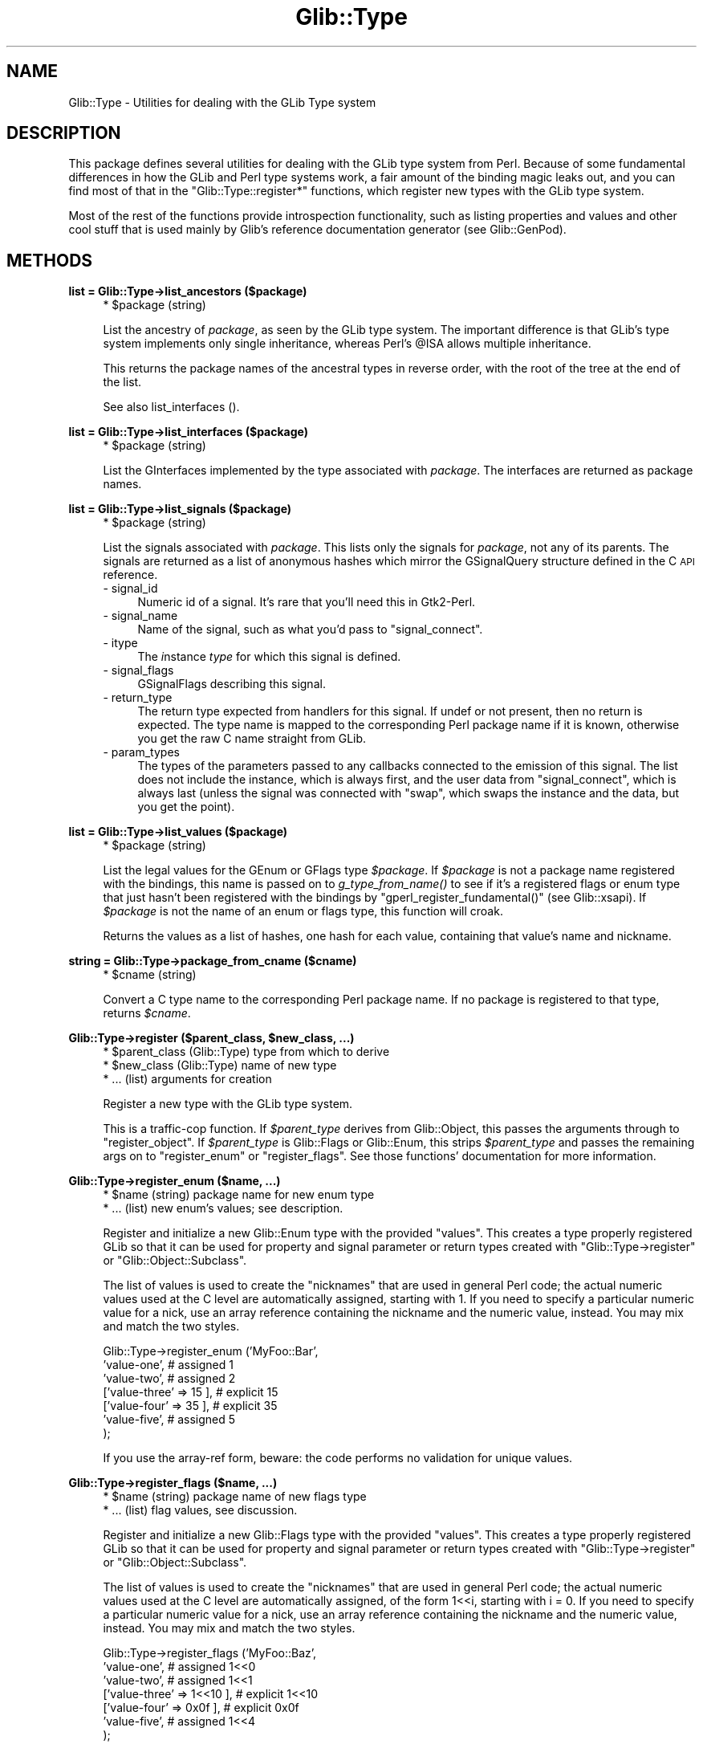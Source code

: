 .\" Automatically generated by Pod::Man v1.37, Pod::Parser v1.32
.\"
.\" Standard preamble:
.\" ========================================================================
.de Sh \" Subsection heading
.br
.if t .Sp
.ne 5
.PP
\fB\\$1\fR
.PP
..
.de Sp \" Vertical space (when we can't use .PP)
.if t .sp .5v
.if n .sp
..
.de Vb \" Begin verbatim text
.ft CW
.nf
.ne \\$1
..
.de Ve \" End verbatim text
.ft R
.fi
..
.\" Set up some character translations and predefined strings.  \*(-- will
.\" give an unbreakable dash, \*(PI will give pi, \*(L" will give a left
.\" double quote, and \*(R" will give a right double quote.  \*(C+ will
.\" give a nicer C++.  Capital omega is used to do unbreakable dashes and
.\" therefore won't be available.  \*(C` and \*(C' expand to `' in nroff,
.\" nothing in troff, for use with C<>.
.tr \(*W-
.ds C+ C\v'-.1v'\h'-1p'\s-2+\h'-1p'+\s0\v'.1v'\h'-1p'
.ie n \{\
.    ds -- \(*W-
.    ds PI pi
.    if (\n(.H=4u)&(1m=24u) .ds -- \(*W\h'-12u'\(*W\h'-12u'-\" diablo 10 pitch
.    if (\n(.H=4u)&(1m=20u) .ds -- \(*W\h'-12u'\(*W\h'-8u'-\"  diablo 12 pitch
.    ds L" ""
.    ds R" ""
.    ds C` ""
.    ds C' ""
'br\}
.el\{\
.    ds -- \|\(em\|
.    ds PI \(*p
.    ds L" ``
.    ds R" ''
'br\}
.\"
.\" If the F register is turned on, we'll generate index entries on stderr for
.\" titles (.TH), headers (.SH), subsections (.Sh), items (.Ip), and index
.\" entries marked with X<> in POD.  Of course, you'll have to process the
.\" output yourself in some meaningful fashion.
.if \nF \{\
.    de IX
.    tm Index:\\$1\t\\n%\t"\\$2"
..
.    nr % 0
.    rr F
.\}
.\"
.\" For nroff, turn off justification.  Always turn off hyphenation; it makes
.\" way too many mistakes in technical documents.
.hy 0
.if n .na
.\"
.\" Accent mark definitions (@(#)ms.acc 1.5 88/02/08 SMI; from UCB 4.2).
.\" Fear.  Run.  Save yourself.  No user-serviceable parts.
.    \" fudge factors for nroff and troff
.if n \{\
.    ds #H 0
.    ds #V .8m
.    ds #F .3m
.    ds #[ \f1
.    ds #] \fP
.\}
.if t \{\
.    ds #H ((1u-(\\\\n(.fu%2u))*.13m)
.    ds #V .6m
.    ds #F 0
.    ds #[ \&
.    ds #] \&
.\}
.    \" simple accents for nroff and troff
.if n \{\
.    ds ' \&
.    ds ` \&
.    ds ^ \&
.    ds , \&
.    ds ~ ~
.    ds /
.\}
.if t \{\
.    ds ' \\k:\h'-(\\n(.wu*8/10-\*(#H)'\'\h"|\\n:u"
.    ds ` \\k:\h'-(\\n(.wu*8/10-\*(#H)'\`\h'|\\n:u'
.    ds ^ \\k:\h'-(\\n(.wu*10/11-\*(#H)'^\h'|\\n:u'
.    ds , \\k:\h'-(\\n(.wu*8/10)',\h'|\\n:u'
.    ds ~ \\k:\h'-(\\n(.wu-\*(#H-.1m)'~\h'|\\n:u'
.    ds / \\k:\h'-(\\n(.wu*8/10-\*(#H)'\z\(sl\h'|\\n:u'
.\}
.    \" troff and (daisy-wheel) nroff accents
.ds : \\k:\h'-(\\n(.wu*8/10-\*(#H+.1m+\*(#F)'\v'-\*(#V'\z.\h'.2m+\*(#F'.\h'|\\n:u'\v'\*(#V'
.ds 8 \h'\*(#H'\(*b\h'-\*(#H'
.ds o \\k:\h'-(\\n(.wu+\w'\(de'u-\*(#H)/2u'\v'-.3n'\*(#[\z\(de\v'.3n'\h'|\\n:u'\*(#]
.ds d- \h'\*(#H'\(pd\h'-\w'~'u'\v'-.25m'\f2\(hy\fP\v'.25m'\h'-\*(#H'
.ds D- D\\k:\h'-\w'D'u'\v'-.11m'\z\(hy\v'.11m'\h'|\\n:u'
.ds th \*(#[\v'.3m'\s+1I\s-1\v'-.3m'\h'-(\w'I'u*2/3)'\s-1o\s+1\*(#]
.ds Th \*(#[\s+2I\s-2\h'-\w'I'u*3/5'\v'-.3m'o\v'.3m'\*(#]
.ds ae a\h'-(\w'a'u*4/10)'e
.ds Ae A\h'-(\w'A'u*4/10)'E
.    \" corrections for vroff
.if v .ds ~ \\k:\h'-(\\n(.wu*9/10-\*(#H)'\s-2\u~\d\s+2\h'|\\n:u'
.if v .ds ^ \\k:\h'-(\\n(.wu*10/11-\*(#H)'\v'-.4m'^\v'.4m'\h'|\\n:u'
.    \" for low resolution devices (crt and lpr)
.if \n(.H>23 .if \n(.V>19 \
\{\
.    ds : e
.    ds 8 ss
.    ds o a
.    ds d- d\h'-1'\(ga
.    ds D- D\h'-1'\(hy
.    ds th \o'bp'
.    ds Th \o'LP'
.    ds ae ae
.    ds Ae AE
.\}
.rm #[ #] #H #V #F C
.\" ========================================================================
.\"
.IX Title "Glib::Type 3pm"
.TH Glib::Type 3pm "2007-03-05" "perl v5.8.8" "User Contributed Perl Documentation"
.SH "NAME"
Glib::Type \-  Utilities for dealing with the GLib Type system
.SH "DESCRIPTION"
.IX Header "DESCRIPTION"
This package defines several utilities for dealing with the GLib type system
from Perl.  Because of some fundamental differences in how the GLib and Perl
type systems work, a fair amount of the binding magic leaks out, and you can
find most of that in the \f(CW\*(C`Glib::Type::register*\*(C'\fR functions, which register
new types with the GLib type system.
.PP
Most of the rest of the functions provide introspection functionality, such as
listing properties and values and other cool stuff that is used mainly by
Glib's reference documentation generator (see Glib::GenPod).
.SH "METHODS"
.IX Header "METHODS"
.Sh "list = Glib::Type\->\fBlist_ancestors\fP ($package)"
.IX Subsection "list = Glib::Type->list_ancestors ($package)"
.RS 4
.ie n .IP "* $package (string)" 4
.el .IP "* \f(CW$package\fR (string)" 4
.IX Item "$package (string)"
.RE
.RS 4
.Sp
List the ancestry of \fIpackage\fR, as seen by the GLib type system.  The
important difference is that GLib's type system implements only single
inheritance, whereas Perl's \f(CW@ISA\fR allows multiple inheritance.
.Sp
This returns the package names of the ancestral types in reverse order, with
the root of the tree at the end of the list.
.Sp
See also list_interfaces ().
.RE
.Sh "list = Glib::Type\->\fBlist_interfaces\fP ($package)"
.IX Subsection "list = Glib::Type->list_interfaces ($package)"
.RS 4
.ie n .IP "* $package (string)" 4
.el .IP "* \f(CW$package\fR (string)" 4
.IX Item "$package (string)"
.RE
.RS 4
.Sp
List the GInterfaces implemented by the type associated with \fIpackage\fR.
The interfaces are returned as package names.
.RE
.Sh "list = Glib::Type\->\fBlist_signals\fP ($package)"
.IX Subsection "list = Glib::Type->list_signals ($package)"
.RS 4
.ie n .IP "* $package (string)" 4
.el .IP "* \f(CW$package\fR (string)" 4
.IX Item "$package (string)"
.RE
.RS 4
.Sp
List the signals associated with \fIpackage\fR.  This lists only the signals
for \fIpackage\fR, not any of its parents.  The signals are returned as a list
of anonymous hashes which mirror the GSignalQuery structure defined in the
C \s-1API\s0 reference.
.IP "\- signal_id" 4
.IX Item "- signal_id"
Numeric id of a signal.  It's rare that you'll need this in Gtk2\-Perl.
.IP "\- signal_name" 4
.IX Item "- signal_name"
Name of the signal, such as what you'd pass to \f(CW\*(C`signal_connect\*(C'\fR.
.IP "\- itype" 4
.IX Item "- itype"
The \fIi\fRnstance \fItype\fR for which this signal is defined.
.IP "\- signal_flags" 4
.IX Item "- signal_flags"
GSignalFlags describing this signal.
.IP "\- return_type" 4
.IX Item "- return_type"
The return type expected from handlers for this signal.  If undef or not
present, then no return is expected.  The type name is mapped to the 
corresponding Perl package name if it is known, otherwise you get the
raw C name straight from GLib.
.IP "\- param_types" 4
.IX Item "- param_types"
The types of the parameters passed to any callbacks connected to the emission
of this signal.  The list does not include the instance, which is always
first, and the user data from \f(CW\*(C`signal_connect\*(C'\fR, which is always last (unless
the signal was connected with \*(L"swap\*(R", which swaps the instance and the data,
but you get the point).
.RE
.RS 4
.RE
.Sh "list = Glib::Type\->\fBlist_values\fP ($package)"
.IX Subsection "list = Glib::Type->list_values ($package)"
.RS 4
.ie n .IP "* $package (string)" 4
.el .IP "* \f(CW$package\fR (string)" 4
.IX Item "$package (string)"
.RE
.RS 4
.Sp
List the legal values for the GEnum or GFlags type \fI$package\fR.  If \fI$package\fR
is not a package name registered with the bindings, this name is passed on to
\&\fIg_type_from_name()\fR to see if it's a registered flags or enum type that just
hasn't been registered with the bindings by \f(CW\*(C`gperl_register_fundamental()\*(C'\fR
(see Glib::xsapi).  If \fI$package\fR is not the name of an enum or flags type,
this function will croak.
.Sp
Returns the values as a list of hashes, one hash for each value, containing
that value's name and nickname.
.RE
.Sh "string = Glib::Type\->\fBpackage_from_cname\fP ($cname)"
.IX Subsection "string = Glib::Type->package_from_cname ($cname)"
.RS 4
.ie n .IP "* $cname (string)" 4
.el .IP "* \f(CW$cname\fR (string)" 4
.IX Item "$cname (string)"
.RE
.RS 4
.Sp
Convert a C type name to the corresponding Perl package name.  If no package
is registered to that type, returns \fI$cname\fR. 
.RE
.ie n .Sh "Glib::Type\->\fBregister\fP ($parent_class, $new_class, ...)"
.el .Sh "Glib::Type\->\fBregister\fP ($parent_class, \f(CW$new_class\fP, ...)"
.IX Subsection "Glib::Type->register ($parent_class, $new_class, ...)"
.RS 4
.ie n .IP "* $parent_class (Glib::Type) type from which to derive" 4
.el .IP "* \f(CW$parent_class\fR (Glib::Type) type from which to derive" 4
.IX Item "$parent_class (Glib::Type) type from which to derive"
.PD 0
.ie n .IP "* $new_class (Glib::Type) name of new type" 4
.el .IP "* \f(CW$new_class\fR (Glib::Type) name of new type" 4
.IX Item "$new_class (Glib::Type) name of new type"
.IP "* ... (list) arguments for creation" 4
.IX Item "... (list) arguments for creation"
.RE
.RS 4
.PD
.Sp
Register a new type with the GLib type system.
.Sp
This is a traffic-cop function.  If \fI$parent_type\fR derives from Glib::Object,
this passes the arguments through to \f(CW\*(C`register_object\*(C'\fR.  If \fI$parent_type\fR
is Glib::Flags or Glib::Enum, this strips \fI$parent_type\fR and passes the
remaining args on to \f(CW\*(C`register_enum\*(C'\fR or \f(CW\*(C`register_flags\*(C'\fR.  See those
functions' documentation for more information.
.RE
.Sh "Glib::Type\->\fBregister_enum\fP ($name, ...)"
.IX Subsection "Glib::Type->register_enum ($name, ...)"
.RS 4
.ie n .IP "* $name (string) package name for new enum type" 4
.el .IP "* \f(CW$name\fR (string) package name for new enum type" 4
.IX Item "$name (string) package name for new enum type"
.PD 0
.IP "* ... (list) new enum's values; see description." 4
.IX Item "... (list) new enum's values; see description."
.RE
.RS 4
.PD
.Sp
Register and initialize a new Glib::Enum type with the provided \*(L"values\*(R".
This creates a type properly registered GLib so that it can be used for
property and signal parameter or return types created with
\&\f(CW\*(C`Glib::Type\->register\*(C'\fR or \f(CW\*(C`Glib::Object::Subclass\*(C'\fR.
.Sp
The list of values is used to create the \*(L"nicknames\*(R" that are used in general
Perl code; the actual numeric values used at the C level are automatically
assigned, starting with 1.  If you need to specify a particular numeric value
for a nick, use an array reference containing the nickname and the numeric
value, instead.  You may mix and match the two styles.
.Sp
.Vb 7
\&  Glib::Type\->register_enum ('MyFoo::Bar',
\&          'value\-one',            # assigned 1
\&          'value\-two',            # assigned 2
\&          ['value\-three' => 15 ], # explicit 15
\&          ['value\-four' => 35 ],  # explicit 35
\&          'value\-five',           # assigned 5
\&  );
.Ve
.Sp
If you use the array-ref form, beware: the code performs no validation
for unique values.
.RE
.Sh "Glib::Type\->\fBregister_flags\fP ($name, ...)"
.IX Subsection "Glib::Type->register_flags ($name, ...)"
.RS 4
.ie n .IP "* $name (string) package name of new flags type" 4
.el .IP "* \f(CW$name\fR (string) package name of new flags type" 4
.IX Item "$name (string) package name of new flags type"
.PD 0
.IP "* ... (list) flag values, see discussion." 4
.IX Item "... (list) flag values, see discussion."
.RE
.RS 4
.PD
.Sp
Register and initialize a new Glib::Flags type with the provided \*(L"values\*(R".
This creates a type properly registered GLib so that it can be used for
property and signal parameter or return types created with
\&\f(CW\*(C`Glib::Type\->register\*(C'\fR or \f(CW\*(C`Glib::Object::Subclass\*(C'\fR.
.Sp
The list of values is used to create the \*(L"nicknames\*(R" that are used in general
Perl code; the actual numeric values used at the C level are automatically
assigned, of the form 1<<i, starting with i = 0.  If you need to specify a
particular numeric value for a nick, use an array reference containing the
nickname and the numeric value, instead.  You may mix and match the two styles.
.Sp
.Vb 7
\&  Glib::Type\->register_flags ('MyFoo::Baz',
\&           'value\-one',               # assigned 1<<0
\&           'value\-two',               # assigned 1<<1
\&           ['value\-three' => 1<<10 ], # explicit 1<<10
\&           ['value\-four' => 0x0f ],   # explicit 0x0f
\&           'value\-five',              # assigned 1<<4
\&  );
.Ve
.Sp
If you use the array-ref form, beware: the code performs no validation
for unique values.
.RE
.ie n .Sh "Glib::Type\->\fBregister_object\fP ($parent_package, $new_package, ...)"
.el .Sh "Glib::Type\->\fBregister_object\fP ($parent_package, \f(CW$new_package\fP, ...)"
.IX Subsection "Glib::Type->register_object ($parent_package, $new_package, ...)"
.RS 4
.ie n .IP "* $parent_package (string) name of the parent package, which must be a derivative of Glib::Object." 4
.el .IP "* \f(CW$parent_package\fR (string) name of the parent package, which must be a derivative of Glib::Object." 4
.IX Item "$parent_package (string) name of the parent package, which must be a derivative of Glib::Object."
.PD 0
.ie n .IP "* $new_package (string) usually _\|_PACKAGE_\|_." 4
.el .IP "* \f(CW$new_package\fR (string) usually _\|_PACKAGE_\|_." 4
.IX Item "$new_package (string) usually __PACKAGE__."
.IP "* ... (list) key/value pairs controlling how the class is created." 4
.IX Item "... (list) key/value pairs controlling how the class is created."
.RE
.RS 4
.PD
.Sp
Register \fInew_package\fR as an officially GLib-sanctioned derivative of
the (GObject derivative) \fIparent_package\fR.  This automatically sets up
an \f(CW@ISA\fR entry for you, and creates a new GObjectClass under the hood.
.Sp
The \fI...\fR parameters are key/value pairs, currently supporting:
.IP "signals => \s-1HASHREF\s0" 4
.IX Item "signals => HASHREF"
The \f(CW\*(C`signals\*(C'\fR key contains a hash, keyed by signal names, which describes
how to set up the signals for \fInew_package\fR.
.Sp
If the value is a code reference, the named signal must exist somewhere in
\&\fIparent_package\fR or its ancestry; the code reference will be used to 
override the class closure for that signal.  This is the officially sanctioned
way to override virtual methods on Glib::Objects.  The value may be a string
rather than a code reference, in which case the sub with that name in 
\&\fInew_package\fR will be used.  (The function should not be inherited.)
.Sp
If the value is a hash reference, the key will be the name of a new signal
created with the properties defined in the hash.  All of the properties
are optional, with defaults provided:
.RS 4
.IP "class_closure => subroutine or undef" 4
.IX Item "class_closure => subroutine or undef"
Use this code reference (or sub name) as the class closure (that is, the 
default handler for the signal).  If not specified, "do_\fIsignal_name\fR",
in the current package, is used.
.IP "return_type => package name or undef" 4
.IX Item "return_type => package name or undef"
Return type for the signal.  If not specified, then the signal has void return.
.IP "param_types => \s-1ARRAYREF\s0" 4
.IX Item "param_types => ARRAYREF"
Reference to a list of parameter types (package names), \fIomitting the instance
and user data\fR.  Callbacks connected to this signal will receive the instance
object as the first argument, followed by arguments with the types listed here,
and finally by any user data that was supplied when the callback was connected.
Not specifying this key is equivalent to supplying an empty list, which
actually means instance and maybe data.
.IP "flags => Glib::SignalFlags" 4
.IX Item "flags => Glib::SignalFlags"
Flags describing this signal's properties. See the GObject C \s-1API\s0 reference'
description of GSignalFlags for a complete description.
.IP "accumulator => subroutine or undef" 4
.IX Item "accumulator => subroutine or undef"
The signal accumulator is a special callback that can be used to collect return
values of the various callbacks that are called during a signal emission.
Generally, you can omit this parameter; custom accumulators are used to do
things like stopping signal propagation by return value or creating a list of
returns, etc.
.RE
.RS 4
.RE
.IP "properties => \s-1ARRAYREF\s0" 4
.IX Item "properties => ARRAYREF"
Array of Glib::ParamSpec objects, each describing an object property to add
to the new type.  These properties are available for use by all code that
can access the object, regardless of implementation language.  See
Glib::ParamSpec.  This list may be empty; if it is not, the functions
\&\f(CW\*(C`GET_PROPERTY\*(C'\fR and \f(CW\*(C`SET_PROPERTY\*(C'\fR in \fI$new_package\fR will be called to
get and set the values.  Note that an object property is just a mechanism
for getting and setting a value \*(-- it implies no storage.  As a convenience,
however, Glib::Object provides fallbacks for \s-1GET_PROPERTY\s0 and \s-1SET_PROPERTY\s0
which use the property nicknames as hash keys in the object variable for
storage.
.Sp
Additionally, you may specify ParamSpecs as a describing hash instead of
as an object; this form allows you to supply explicit getter and setter
methods which override \s-1GET_PROPERY\s0 and \s-1SET_PROPERTY\s0.  The getter and setter
are both optional in the hash form.  For example:
.Sp
.Vb 19
\&   Glib::Type\->register_object ('Glib::Object', 'Foo',
\&      properties => [
\&         # specified normally
\&         Glib::ParamSpec\->string (...),
\&         # specified explicitly
\&         {
\&            pspec => Glib::ParamSpec\->int (...),
\&            set => sub {
\&               my ($object, $newval) = @_;
\&               ...
\&            },
\&            get => sub {
\&               my ($object) = @_;
\&               ...
\&               return $val;
\&            },
\&         },
\&      ]
\&   );
.Ve
.Sp
You can mix the two declaration styles as you like.
.IP "interfaces => \s-1ARRAYREF\s0" 4
.IX Item "interfaces => ARRAYREF"
Array of interface package names that the new object implements.  Interfaces
are the GObject way of doing multiple inheritance, thus, in Perl, the package
names will be prepended to \f(CW@ISA\fR and certain inheritable and overrideable
\&\s-1ALLCAPS\s0 methods will automatically be called whenever needed.  Which methods
exactly depends on the interface \*(-- Gtk2::CellEditable for example uses
\&\s-1START_EDITING\s0, \s-1EDITING_DONE\s0, and \s-1REMOVE_WIDGET\s0.
.RE
.RS 4
.RE
.SH "SEE ALSO"
.IX Header "SEE ALSO"
Glib
.SH "COPYRIGHT"
.IX Header "COPYRIGHT"
Copyright (C) 2003\-2006 by the gtk2\-perl team.
.PP
This software is licensed under the \s-1LGPL\s0.  See Glib for a full notice.
